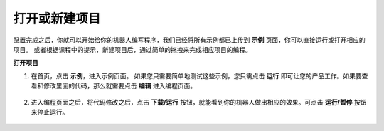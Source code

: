 .. _open_create:

打开或新建项目
=======================

配置完成之后，你就可以开始给你的机器人编写程序，我们已经将所有示例都已上传到 **示例** 页面，你可以直接运行或打开相应的项目。
或者根据课程中的提示，新建项目后，通过简单的拖拽来完成相应项目的编程。

**打开项目**

#. 在首页，点击 **示例**，进入示例页面。 如果您只需要简单地测试这些示例，您只需点击 **运行** 即可让您的产品工作。如果要查看和修改里面的代码，那么就需要点击 **编辑** 进入编程页面。
    
    .. image:: img/examples23.png
        :align: center

#. 进入编程页面之后，将代码修改之后，点击 **下载/运行** 按钮，就能看到你的机器人做出相应的效果。可点击 **运行/暂停** 按钮来停止运行。

    .. image:: img/sp211203_100817.png


